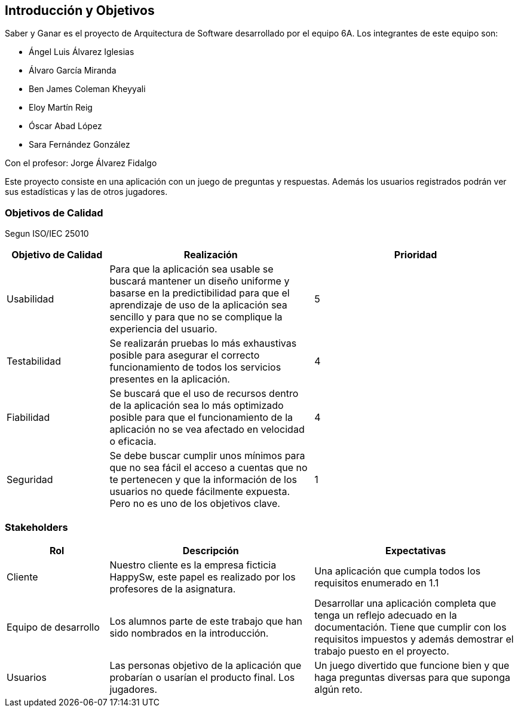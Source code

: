 ifndef::imagesdir[:imagesdir: ../images]

[[section-introduction-and-goals]]
== Introducción y Objetivos

Saber y Ganar es el proyecto de Arquitectura de Software desarrollado por el equipo 6A. Los integrantes de este equipo son:

* Ángel Luis Álvarez Iglesias
* Álvaro García Miranda
* Ben James Coleman Kheyyali
* Eloy Martín Reig
* Óscar Abad López
* Sara Fernández González

Con el profesor: Jorge Álvarez Fidalgo

Este proyecto consiste en una aplicación con un juego de preguntas y respuestas. Además los usuarios registrados podrán ver sus estadísticas y las de otros jugadores.

=== Objetivos de Calidad
Segun ISO/IEC 25010

[options="header",cols="1,2,2"]
|===
|Objetivo de Calidad|Realización|Prioridad
| Usabilidad | Para que la aplicación sea usable se buscará mantener un diseño uniforme y basarse en la predictibilidad para que el aprendizaje de uso de la aplicación sea sencillo y para que no se complique la experiencia del usuario.| 5
| Testabilidad | Se realizarán pruebas lo más exhaustivas posible para asegurar el correcto funcionamiento de todos los servicios presentes en la aplicación. | 4
| Fiabilidad | Se buscará que el uso de recursos dentro de la aplicación sea lo más optimizado posible para que el funcionamiento de la aplicación no se vea afectado en velocidad o eficacia. | 4
| Seguridad | Se debe buscar cumplir unos mínimos para que no sea fácil el acceso a cuentas que no te pertenecen y que la información de los usuarios no quede fácilmente expuesta. Pero no es uno de los objetivos clave. | 1
|===

=== Stakeholders

[options="header",cols="1,2,2"]
|===
|Rol|Descripción|Expectativas
| Cliente | Nuestro cliente es la empresa ficticia HappySw, este papel es realizado por los profesores de la asignatura. | Una aplicación que cumpla todos los requisitos enumerado en 1.1
| Equipo de desarrollo | Los alumnos parte de este trabajo que han sido nombrados en la introducción. | Desarrollar una aplicación completa que tenga un reflejo adecuado en la documentación. Tiene que cumplir con los requisitos impuestos y además demostrar el trabajo puesto en el proyecto.
| Usuarios | Las personas objetivo de la aplicación que probarían o usarían el producto final. Los jugadores. | Un juego divertido que funcione bien y que haga preguntas diversas para que suponga algún reto.
|===
